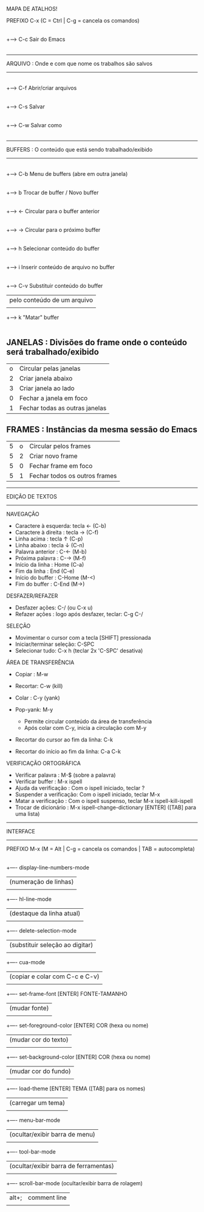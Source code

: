 MAPA DE ATALHOS!

PREFIXO C-x (C = Ctrl | C-g = cancela os comandos)
        |
        |
        +----> C-c    Sair do Emacs
        |
-------------------------------------------------------------------
ARQUIVO : Onde e com que nome os trabalhos são salvos
-------------------------------------------------------------------
        |
        +----> C-f    Abrir/criar arquivos
        |
        +----> C-s    Salvar
        |
        +----> C-w    Salvar como
        |
-------------------------------------------------------------------
BUFFERS : O conteúdo que está sendo trabalhado/exibido
-------------------------------------------------------------------
        |
        +----> C-b    Menu de buffers (abre em outra janela)
        |
        +----> b      Trocar de buffer / Novo buffer
        |
        +----> ←     Circular para o buffer anterior
        |
        +----> →     Circular para o próximo buffer
        |
        +----> h      Selecionar conteúdo do buffer
        |
        +----> i      Inserir conteúdo de arquivo no buffer
        |
        +----> C-v    Substituir conteúdo do buffer
        |             pelo conteúdo de um arquivo
        |
        +----> k      "Matar" buffer
        |

** JANELAS : Divisões do frame onde o conteúdo será trabalhado/exibido
        | o | Circular pelas janelas         |
        | 2 | Criar janela abaixo            |
        | 3 | Criar janela ao lado           |
        | 0 | Fechar a janela em foco        |
        | 1 | Fechar todas as outras janelas |

** FRAMES : Instâncias da mesma sessão do Emacs
| 5 | o | Circular pelos frames         |
| 5 | 2 | Criar novo frame              |
| 5 | 0 | Fechar frame em foco          |
| 5 | 1 | Fechar todos os outros frames |


-------------------------------------------------------------------
EDIÇÃO DE TEXTOS
-------------------------------------------------------------------

    NAVEGAÇÃO

    * Caractere à esquerda: tecla ←   (C-b)
    * Caractere à direita : tecla →   (C-f)
    * Linha acima         : tecla ↑   (C-p)
    * Linha abaixo        : tecla ↓   (C-n)
    * Palavra anterior    : C-←       (M-b)
    * Próxima palavra     : C-→       (M-f)
    * Início da linha     : Home      (C-a)
    * Fim da linha        : End       (C-e)
    * Início do buffer    : C-Home    (M-<)
    * Fim do buffer       : C-End     (M->)

    DESFAZER/REFAZER

    * Desfazer ações: C-/ (ou C-x u)
    * Refazer ações : logo após desfazer, teclar: C-g C-/

    SELEÇÃO

    * Movimentar o cursor com a tecla [SHIFT] pressionada
    * Iniciar/terminar seleção: C-SPC
    * Selecionar tudo: C-x h (teclar 2x 'C-SPC' desativa)

    ÁREA DE TRANSFERÊNCIA

    * Copiar  : M-w
    * Recortar: C-w (kill)
    * Colar   : C-y (yank)
    * Pop-yank: M-y

        - Permite circular conteúdo da área de transferência
        - Após colar com C-y, inicia a circulação com  M-y

    * Recortar do cursor ao fim da linha: C-k
    * Recortar do início ao fim da linha: C-a C-k

    VERIFICAÇÃO ORTOGRÁFICA

    * Verificar palavra      : M-$ (sobre a palavra)
    * Verificar buffer       : M-x ispell
    * Ajuda da verificação   : Com o ispell iniciado, teclar ?
    * Suspender a verificação: Com o ispell iniciado, teclar M-x
    * Matar a verificação    : Com o ispell suspenso, teclar M-x ispell-kill-ispell
    * Trocar de dicionário   : M-x ispell-change-dictionary [ENTER] ([TAB] para uma lista)

-------------------------------------------------------------------
INTERFACE
-------------------------------------------------------------------

PREFIXO M-x (M = Alt | C-g = cancela os comandos | TAB = autocompleta)
        |
        +---- display-line-numbers-mode
        |     (numeração de linhas)
	|
	+---- hl-line-mode
	|     (destaque da linha atual)
	|
	+---- delete-selection-mode
	|     (substituir seleção ao digitar)
	|
	+---- cua-mode
	|     (copiar e colar com C-c e C-v)
	|
	+---- set-frame-font [ENTER] FONTE-TAMANHO
	|     (mudar fonte)
	|
	+---- set-foreground-color [ENTER] COR (hexa ou nome)
	|     (mudar cor do texto)
	|
	+---- set-background-color [ENTER] COR (hexa ou nome)
	|     (mudar cor do fundo)
	|
	+---- load-theme [ENTER] TEMA ([TAB] para os nomes)
	|     (carregar um tema)
	|
	+---- menu-bar-mode
	|     (ocultar/exibir barra de menu)
	|
	+---- tool-bar-mode
	|     (ocultar/exibir barra de ferramentas)
	|
	+---- scroll-bar-mode
	      (ocultar/exibir barra de rolagem)


| alt+; | comment line |
|       |              |
